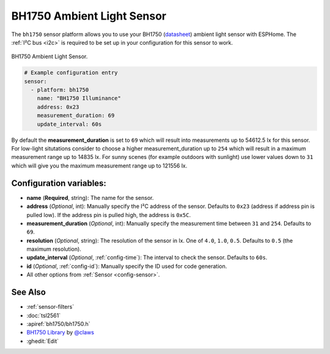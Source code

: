 BH1750 Ambient Light Sensor
===========================

.. seo::
    :description: Instructions for setting up BH1750 ambient light sensors in ESPHome.
    :image: bh1750.jpg
    :keywords: BH1750

The ``bh1750`` sensor platform allows you to use your BH1750
(`datasheet <http://www.mouser.com/ds/2/348/bh1750fvi-e-186247.pdf>`__)
ambient light sensor with ESPHome. The :ref:`I²C bus <i2c>` is required to be set up in
your configuration for this sensor to work.

.. figure:: images/bh1750-full.jpg
    :align: center
    :width: 50.0%

    BH1750 Ambient Light Sensor.

.. figure:: images/bh1750-ui.png
    :align: center
    :width: 80.0%

.. code-block:: yaml

    # Example configuration entry
    sensor:
      - platform: bh1750
        name: "BH1750 Illuminance"
        address: 0x23
        measurement_duration: 69
        update_interval: 60s

By default the **measurement_duration** is set to ``69`` which will result into measurements up
to 54612.5 lx for this sensor. For low-light situtations consider to choose a higher
measurement_duration up to ``254`` which will result in a maximum measurement range up to 14835 lx.
For sunny scenes (for example outdoors with sunlight) use lower values down to ``31`` which will
give you the maximum measurement range up to 121556 lx.

Configuration variables:
------------------------

- **name** (**Required**, string): The name for the sensor.
- **address** (*Optional*, int): Manually specify the I²C address of the sensor.
  Defaults to ``0x23`` (address if address pin is pulled low). If the address pin is pulled high,
  the address is ``0x5C``.
- **measurement_duration** (*Optional*, int): Manually specify the measurement time between ``31``
  and ``254``. Defaults to ``69``.
- **resolution** (*Optional*, string): The resolution of the sensor in lx. One of ``4.0``,
  ``1.0``, ``0.5``. Defaults to ``0.5`` (the maximum resolution).
- **update_interval** (*Optional*, :ref:`config-time`): The interval to check the
  sensor. Defaults to ``60s``.
- **id** (*Optional*, :ref:`config-id`): Manually specify the ID used for code
  generation.
- All other options from :ref:`Sensor <config-sensor>`.

See Also
--------

- :ref:`sensor-filters`
- :doc:`tsl2561`
- :apiref:`bh1750/bh1750.h`
- `BH1750 Library <https://github.com/claws/BH1750>`__ by `@claws <https://github.com/claws>`__
- :ghedit:`Edit`
